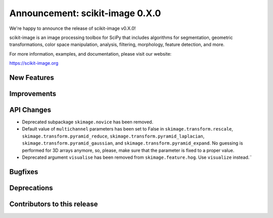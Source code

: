 Announcement: scikit-image 0.X.0
================================

We're happy to announce the release of scikit-image v0.X.0!

scikit-image is an image processing toolbox for SciPy that includes algorithms
for segmentation, geometric transformations, color space manipulation,
analysis, filtering, morphology, feature detection, and more.

For more information, examples, and documentation, please visit our website:

https://scikit-image.org



New Features
------------


Improvements
------------


API Changes
-----------
- Deprecated subpackage ``skimage.novice`` has been removed.
- Default value of ``multichannel`` parameters has been set to False in
  ``skimage.transform.rescale``, ``skimage.transform.pyramid_reduce``,
  ``skimage.transform.pyramid_laplacian``,
  ``skimage.transform.pyramid_gaussian``, and
  ``skimage.transform.pyramid_expand``. No guessing is performed for 3D arrays
  anymore, so, please, make sure that the parameter is fixed to a proper value.
- Deprecated argument ``visualise`` has been removed from
  ``skimage.feature.hog``. Use ``visualize`` instead.¨


Bugfixes
--------


Deprecations
------------


Contributors to this release
----------------------------
